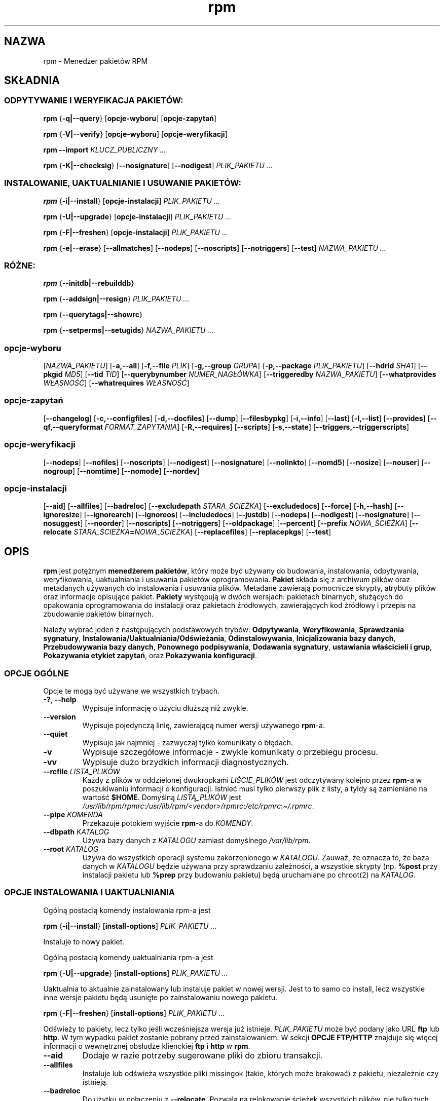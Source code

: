 .\" Automatically generated by Pandoc 2.9.2.1
.\"
.TH "rpm" "8" "9 czerwca 2002" "" ""
.hy
.SH NAZWA
.PP
rpm - Mened\[u017C]er pakiet\['o]w RPM
.SH SK\[/L]ADNIA
.SS ODPYTYWANIE I WERYFIKACJA PAKIET\['O]W:
.PP
\f[B]rpm\f[R] {\f[B]-q|--query\f[R]} [\f[B]opcje-wyboru\f[R]]
[\f[B]opcje-zapyta\[u0144]\f[R]]
.PP
\f[B]rpm\f[R] {\f[B]-V|--verify\f[R]} [\f[B]opcje-wyboru\f[R]]
[\f[B]opcje-weryfikacji\f[R]]
.PP
\f[B]rpm\f[R] \f[B]--import\f[R] \f[I]KLUCZ_PUBLICZNY ...\f[R]
.PP
\f[B]rpm\f[R] {\f[B]-K|--checksig\f[R]} [\f[B]--nosignature\f[R]]
[\f[B]--nodigest\f[R]] \f[I]PLIK_PAKIETU ...\f[R]
.SS INSTALOWANIE, UAKTUALNIANIE I USUWANIE PAKIET\['O]W:
.PP
\f[B]rpm\f[R] {\f[B]-i|--install\f[R]} [\f[B]opcje-instalacji\f[R]]
\f[I]PLIK_PAKIETU ...\f[R]
.PP
\f[B]rpm\f[R] {\f[B]-U|--upgrade\f[R]} [\f[B]opcje-instalacji\f[R]]
\f[I]PLIK_PAKIETU ...\f[R]
.PP
\f[B]rpm\f[R] {\f[B]-F|--freshen\f[R]} [\f[B]opcje-instalacji\f[R]]
\f[I]PLIK_PAKIETU ...\f[R]
.PP
\f[B]rpm\f[R] {\f[B]-e|--erase\f[R]} [\f[B]--allmatches\f[R]]
[\f[B]--nodeps\f[R]] [\f[B]--noscripts\f[R]] [\f[B]--notriggers\f[R]]
[\f[B]--test\f[R]] \f[I]NAZWA_PAKIETU ...\f[R]
.SS R\['O]\[u017B]NE:
.PP
\f[B]rpm\f[R] {\f[B]--initdb|--rebuilddb\f[R]}
.PP
\f[B]rpm\f[R] {\f[B]--addsign|--resign\f[R]} \f[I]PLIK_PAKIETU ...\f[R]
.PP
\f[B]rpm\f[R] {\f[B]--querytags|--showrc\f[R]}
.PP
\f[B]rpm\f[R] {\f[B]--setperms|--setugids\f[R]} \f[I]NAZWA_PAKIETU
\&...\f[R]
.SS opcje-wyboru
.PP
[\f[I]NAZWA_PAKIETU\f[R]] [\f[B]-a,--all\f[R]] [\f[B]-f,--file
\f[R]\f[I]PLIK\f[R]] [\f[B]-g,--group \f[R]\f[I]GRUPA\f[R]]
{\f[B]-p,--package \f[R]\f[I]PLIK_PAKIETU\f[R]] [\f[B]--hdrid
\f[R]\f[I]SHA1\f[R]] [\f[B]--pkgid \f[R]\f[I]MD5\f[R]] [\f[B]--tid
\f[R]\f[I]TID\f[R]] [\f[B]--querybynumber
\f[R]\f[I]NUMER_NAG\[/L]\['O]WKA\f[R]] [\f[B]--triggeredby
\f[R]\f[I]NAZWA_PAKIETU\f[R]] [\f[B]--whatprovides
\f[R]\f[I]W\[/L]ASNO\[u015A]\['C]\f[R]] [\f[B]--whatrequires
\f[R]\f[I]W\[/L]ASNO\[u015A]\['C]\f[R]]
.SS opcje-zapyta\[u0144]
.PP
[\f[B]--changelog\f[R]] [\f[B]-c,--configfiles\f[R]]
[\f[B]-d,--docfiles\f[R]] [\f[B]--dump\f[R]] [\f[B]--filesbypkg\f[R]]
[\f[B]-i,--info\f[R]] [\f[B]--last\f[R]] [\f[B]-l,--list\f[R]]
[\f[B]--provides\f[R]] [\f[B]--qf,--queryformat
\f[R]\f[I]FORMAT_ZAPYTANIA\f[R]] [\f[B]-R,--requires\f[R]]
[\f[B]--scripts\f[R]] [\f[B]-s,--state\f[R]]
[\f[B]--triggers,--triggerscripts\f[R]]
.SS opcje-weryfikacji
.PP
[\f[B]--nodeps\f[R]] [\f[B]--nofiles\f[R]] [\f[B]--noscripts\f[R]]
[\f[B]--nodigest\f[R]] [\f[B]--nosignature\f[R]] [\f[B]--nolinkto\f[R]]
[\f[B]--nomd5\f[R]] [\f[B]--nosize\f[R]] [\f[B]--nouser\f[R]]
[\f[B]--nogroup\f[R]] [\f[B]--nomtime\f[R]] [\f[B]--nomode\f[R]]
[\f[B]--nordev\f[R]]
.SS opcje-instalacji
.PP
[\f[B]--aid\f[R]] [\f[B]--allfiles\f[R]] [\f[B]--badreloc\f[R]]
[\f[B]--excludepath \f[R]\f[I]STARA_\[u015A]CIE\[u017B]KA\f[R]]
[\f[B]--excludedocs\f[R]] [\f[B]--force\f[R]] [\f[B]-h,--hash\f[R]]
[\f[B]--ignoresize\f[R]] [\f[B]--ignorearch\f[R]] [\f[B]--ignoreos\f[R]]
[\f[B]--includedocs\f[R]] [\f[B]--justdb\f[R]] [\f[B]--nodeps\f[R]]
[\f[B]--nodigest\f[R]] [\f[B]--nosignature\f[R]] [\f[B]--nosuggest\f[R]]
[\f[B]--noorder\f[R]] [\f[B]--noscripts\f[R]] [\f[B]--notriggers\f[R]]
[\f[B]--oldpackage\f[R]] [\f[B]--percent\f[R]] [\f[B]--prefix
\f[R]\f[I]NOWA_\[u015A]CIE\[u017B]KA\f[R]] [\f[B]--relocate
\f[R]\f[I]STARA_\[u015A]CIE\[u017B]KA\f[R]\f[B]=\f[R]\f[I]NOWA_\[u015A]CIE\[u017B]KA\f[R]]
[\f[B]--replacefiles\f[R]] [\f[B]--replacepkgs\f[R]] [\f[B]--test\f[R]]
.SH OPIS
.PP
\f[B]rpm\f[R] jest pot\[u0119]\[u017C]nym \f[B]mened\[u017C]erem
pakiet\['o]w\f[R], kt\['o]ry mo\[u017C]e by\['c] u\[u017C]ywany do
budowania, instalowania, odpytywania, weryfikowania, uaktualniania i
usuwania pakiet\['o]w oprogramowania.
\f[B]Pakiet\f[R] sk\[/l]ada si\[u0119] z archiwum plik\['o]w oraz
metadanych u\[u017C]ywanych do instalowania i usuwania plik\['o]w.
Metadane zawieraj\[u0105] pomocnicze skrypty, atrybuty plik\['o]w oraz
informacje opisuj\[u0105]ce pakiet.
\f[B]Pakiety\f[R] wyst\[u0119]puj\[u0105] w dw\['o]ch wersjach:
pakietach binarnych, s\[/l]u\[u017C]\[u0105]cych do opakowania
oprogramowania do instalacji oraz pakietach \[u017A]r\['o]d\[/l]owych,
zawieraj\[u0105]cych kod \[u017A]r\['o]d\[/l]owy i przepis na zbudowanie
pakiet\['o]w binarnych.
.PP
Nale\[u017C]y wybra\['c] jeden z nast\[u0119]puj\[u0105]cych
podstawowych tryb\['o]w: \f[B]Odpytywania\f[R], \f[B]Weryfikowania\f[R],
\f[B]Sprawdzania sygnatury\f[R],
\f[B]Instalowania/Uaktualniania/Od\[u015B]wie\[u017C]ania\f[R],
\f[B]Odinstalowywania\f[R], \f[B]Inicjalizowania bazy danych\f[R],
\f[B]Przebudowywania bazy danych\f[R], \f[B]Ponownego podpisywania\f[R],
\f[B]Dodawania sygnatury\f[R], \f[B]ustawiania w\[/l]a\[u015B]cicieli i
grup\f[R], \f[B]Pokazywania etykiet zapyta\[u0144]\f[R], oraz
\f[B]Pokazywania konfiguracji\f[R].
.SS OPCJE OG\['O]LNE
.PP
Opcje te mog\[u0105] by\['c] u\[u017C]ywane we wszystkich trybach.
.TP
\f[B]-?\f[R], \f[B]--help\f[R]
Wypisuje informacj\[u0119] o u\[u017C]yciu d\[/l]u\[u017C]sz\[u0105]
ni\[u017C] zwykle.
.TP
\f[B]--version\f[R]
Wypisuje pojedyncz\[u0105] lini\[u0119], zawieraj\[u0105]c\[u0105] numer
wersji u\[u017C]ywanego \f[B]rpm\f[R]-a.
.TP
\f[B]--quiet\f[R]
Wypisuje jak najmniej - zazwyczaj tylko komunikaty o b\[/l]\[u0119]dach.
.TP
\f[B]-v\f[R]
Wypisuje szczeg\['o]\[/l]owe informacje - zwykle komunikaty o przebiegu
procesu.
.TP
\f[B]-vv\f[R]
Wypisuje du\[u017C]o brzydkich informacji diagnostycznych.
.TP
\f[B]--rcfile \f[R]\f[I]LISTA_PLIK\['O]W\f[R]
Ka\[u017C]dy z plik\['o]w w oddzielonej dwukropkami
\f[I]LI\[u015A]CIE_PLIK\['O]W\f[R] jest odczytywany kolejno przez
\f[B]rpm\f[R]-a w poszukiwaniu informacji o konfiguracji.
Istnie\['c] musi tylko pierwszy plik z listy, a tyldy s\[u0105]
zamieniane na warto\[u015B]\['c] \f[B]$HOME\f[R].
Domy\[u015B]ln\[u0105] \f[I]LIST\[u0104]_PLIK\['O]W\f[R] jest
\f[I]/usr/lib/rpm/rpmrc\f[R]:\f[I]/usr/lib/rpm/<vendor>/rpmrc\f[R]:\f[I]/etc/rpmrc\f[R]:\f[I]\[ti]/.rpmrc\f[R].
.TP
\f[B]--pipe \f[R]\f[I]KOMENDA\f[R]
Przekazuje potokiem wyj\[u015B]cie \f[B]rpm\f[R]-a do \f[I]KOMENDY\f[R].
.TP
\f[B]--dbpath \f[R]\f[I]KATALOG\f[R]
U\[u017C]ywa bazy danych z \f[I]KATALOGU\f[R] zamiast domy\[u015B]lnego
\f[I]/var/lib/rpm\f[R].
.TP
\f[B]--root \f[R]\f[I]KATALOG\f[R]
U\[u017C]ywa do wszystkich operacji systemu zakorzenionego w
\f[I]KATALOGU\f[R].
Zauwa\[u017C], \[u017C]e oznacza to, \[u017C]e baza danych w
\f[I]KATALOGU\f[R] b\[u0119]dzie u\[u017C]ywana przy sprawdzaniu
zale\[u017C]no\[u015B]ci, a wszystkie skrypty (np.
\f[B]%post\f[R] przy instalacji pakietu lub \f[B]%prep\f[R] przy
budowaniu pakietu) b\[u0119]d\[u0105] uruchamiane po chroot(2) na
\f[I]KATALOG\f[R].
.SS OPCJE INSTALOWANIA I UAKTUALNIANIA
.PP
Og\['o]ln\[u0105] postaci\[u0105] komendy instalowania rpm-a jest
.PP
\f[B]rpm\f[R] {\f[B]-i|--install\f[R]} [\f[B]install-options\f[R]]
\f[I]PLIK_PAKIETU ...\f[R]
.PP
Instaluje to nowy pakiet.
.PP
Og\['o]ln\[u0105] postaci\[u0105] komendy uaktualniania rpm-a jest
.PP
\f[B]rpm\f[R] {\f[B]-U|--upgrade\f[R]} [\f[B]install-options\f[R]]
\f[I]PLIK_PAKIETU ...\f[R]
.PP
Uaktualnia to aktualnie zainstalowany lub instaluje pakiet w nowej
wersji.
Jest to to samo co install, lecz wszystkie inne wersje pakietu
b\[u0119]d\[u0105] usuni\[u0119]te po zainstalowaniu nowego pakietu.
.PP
\f[B]rpm\f[R] {\f[B]-F|--freshen\f[R]} [\f[B]install-options\f[R]]
\f[I]PLIK_PAKIETU ...\f[R]
.PP
Od\[u015B]wie\[u017C]y to pakiety, lecz tylko je\[u015B]li
wcze\[u015B]niejsza wersja ju\[u017C] istnieje.
\f[I]PLIK_PAKIETU\f[R] mo\[u017C]e by\['c] podany jako URL \f[B]ftp\f[R]
lub \f[B]http\f[R].
W tym wypadku pakiet zostanie pobrany przed zainstalowaniem.
W sekcji \f[B]OPCJE FTP/HTTP\f[R] znajduje si\[u0119] wi\[u0119]cej
informacji o wewn\[u0119]trznej obs\[/l]udze klienckiej \f[B]ftp\f[R] i
\f[B]http\f[R] w \f[B]rpm\f[R].
.TP
\f[B]--aid\f[R]
Dodaje w razie potrzeby sugerowane pliki do zbioru transakcji.
.TP
\f[B]--allfiles\f[R]
Instaluje lub od\[u015B]wie\[u017C]a wszystkie pliki missingok (takie,
kt\['o]rych mo\[u017C]e brakowa\['c]) z pakietu, niezale\[u017C]nie czy
istniej\[u0105].
.TP
\f[B]--badreloc\f[R]
Do u\[u017C]ytku w po\[/l]\[u0105]czeniu z \f[B]--relocate\f[R].
Pozwala na relokowanie \[u015B]cie\[u017C]ek wszystkich plik\['o]w, nie
tylko tych, kt\['o]rych \f[I]STARA_\[u015A]CIE\[u017B]KA\f[R] jest na
li\[u015B]cie podpowiedzi dla relokacji w pakiecie binarnym.
.TP
\f[B]--excludepath \f[R]\f[I]STARA_\[u015A]CIE\[u017B]KA\f[R]
Nie instaluje plik\['o]w, kt\['o]rych nazwy rozpoczynaj\[u0105]
si\[u0119] od \f[I]STARA_\[u015A]CIE\[u017B]KA\f[R].
.TP
\f[B]--excludedocs\f[R]
Nie instaluje \[u017C]adnych plik\['o]w, kt\['o]re s\[u0105] zaznaczone
jako dokumentacja (co tyczy si\[u0119] tak\[u017C]e
podr\[u0119]cznik\['o]w man i texinfo).
.TP
\f[B]--force\f[R]
To samo, co u\[u017C]ycie: \f[B]--replacepkgs\f[R],
\f[B]--replacefiles\f[R] i \f[B]--oldpackage\f[R].
.TP
\f[B]-h\f[R], \f[B]--hash\f[R]
Wypisuje 50 znak\['o]w krzy\[u017C]yka, pokazuj\[u0105]c proces
rozpakowywania archiwum.
U\[u017C]ywaj\[u0105]c z \f[B]-v|--verbose\f[R], uzyskasz \[/l]adny
obraz.
.TP
\f[B]--ignoresize\f[R]
Nie sprawdza, czy na zamontowanych systemach plik\['o]w jest
do\[u015B]\['c] miejsca na zainstalowanie tego pakietu.
.TP
\f[B]--ignorearch\f[R]
Umo\[u017C]liwia instalacj\[u0119] lub uaktualnienie nawet w wypadku,
gdy architektury binarnego pakietu i hosta nie odpowiadaj\[u0105] sobie.
.TP
\f[B]--ignoreos\f[R]
Umo\[u017C]liwia instalacj\[u0119] lub uaktualnienie nawet w wypadku,
gdy systemy operacyjne binarnego pakietu i hosta nie odpowiadaj\[u0105]
sobie.
.TP
\f[B]--includedocs\f[R]
Instaluje pliki dokumentacji.
Tak jest domy\[u015B]lnie.
.TP
\f[B]--justdb\f[R]
Od\[u015B]wie\[u017C]a tylko baz\[u0119] danych, a nie system
plik\['o]w.
.TP
\f[B]--nodigest\f[R]
Nie weryfikuje skr\['o]t\['o]w kryptograficznych pakietu ani
nag\[/l]\['o]wka przy odczycie.
.TP
\f[B]--nosignature\f[R]
Nie weryfikuje sygnatur pakietu ani nag\[/l]\['o]wka przy odczycie.
.TP
\f[B]--nodeps\f[R]
Nie dokonuje sprawdzenia zale\[u017C]no\[u015B]ci przed instalowaniem,
lub uaktualnieniem pakietu.
.TP
\f[B]--nosuggest\f[R]
Nie sugeruje pakietu(\['o]w), kt\['o]re dostarczaj\[u0105]
brakuj\[u0105]c\[u0105] zale\[u017C]no\[u015B]\['c].
.TP
\f[B]--noorder\f[R]
Nie porz\[u0105]dkuje pakiet\['o]w do instalacji.
Lista pakiet\['o]w w normalnych wypadkach jest porz\[u0105]dkowana na
nowo, aby spe\[/l]ni\['c] zale\[u017C]no\[u015B]ci.
.TP
\f[B]--noscripts\f[R]
.TP
\f[B]--nopre\f[R]
.TP
\f[B]--nopost\f[R]
.TP
\f[B]--nopreun\f[R]
.TP
\f[B]--nopostun\f[R]
Nie wywo\[/l]uje skrypt\['o]w o podanej nazwie.
Opcja \f[B]--noscripts\f[R] jest r\['o]wnowa\[u017C]na
.PP
\f[B]--nopre\f[R] \f[B]--nopost\f[R] \f[B]--nopreun\f[R]
\f[B]--nopostun\f[R]
.PP
i wy\[/l]\[u0105]cza wykonywanie odpowiadaj\[u0105]cych im skrypt\['o]w
\f[B]%pre\f[R], \f[B]%post\f[R], \f[B]%preun\f[R] oraz
\f[B]%postun\f[R].
.TP
\f[B]--notriggers\f[R]
.TP
\f[B]--notriggerin\f[R]
.TP
\f[B]--notriggerun\f[R]
.TP
\f[B]--notriggerpostun\f[R]
Nie wywo\[/l]uje skrypt\['o]w, kt\['o]re s\[u0105] poci\[u0105]gane
przez instalacj\[u0119] lub usuwanie pakietu.
Opcja \f[B]--notriggers\f[R] jest r\['o]wnowa\[u017C]na
.PP
\f[B]--notriggerin\f[R] \f[B]--notriggerun\f[R]
\f[B]--notriggerpostun\f[R]
.PP
i wy\[/l]\[u0105]cza wykonywanie odpowiadaj\[u0105]cych im skrypt\['o]w
\f[B]%triggerin\f[R], \f[B]%triggerun\f[R] oraz
\f[B]%triggerpostun\f[R].
.TP
\f[B]--oldpackage\f[R]
Zezwala uaktualnianiu na zast\[u0105]pienie nowszego pakietu starszym.
.TP
\f[B]--percent\f[R]
Wypisuje procenty podczas rozpakowywania plik\['o]w z archiwum.
Jest to zrobione w celu u\[/l]atwienia wywo\[/l]ywania pm-a z innych
narz\[u0119]dzi.
.TP
\f[B]--prefix \f[R]\f[I]NOWA_\[u015A]CIE\[u017B]KA\f[R]
Dla pakiet\['o]w relokowalnych t\[/l]umaczy wszystkie
\[u015B]cie\[u017C]ki plik\['o]w zaczynaj\[u0105]ce si\[u0119] od
prefiksu instalacji w podpowiedziach dla relokacji na
OW\[u0104]_\[u015A]CIE\[u017B]K\[u0118].
.TP
\f[B]--relocate \f[R]\f[I]STARA_\[u015A]CIE\[u017B]KA\f[R]\f[B]=\f[R]\f[I]NOWA_\[u015A]CIE\[u017B]KA\f[R]
Dla pakiet\['o]w relokowalnych t\[/l]umaczy wszystkie
\[u015B]cie\[u017C]ki plik\['o]w zaczynaj\[u0105]ce si\[u0119] od
\f[I]STAREJ_\[u015A]CIE\[u017B]KI\f[R] w podpowiedziach dla relokacji na
\f[I]NOW\[u0104]_\[u015A]CIE\[u017B]K\[u0118]\f[R].
Ta opcja mo\[u017C]e u\[u017C]ywana wiele razy, je\[u015B]li ma by\['c]
zrelokowane kilka r\['o]\[u017C]nych
\f[I]STARYCH_\[u015A]CIE\[u017B]EK\f[R].
.TP
\f[B]--replacefiles\f[R]
Instaluje pakiety nawet je\[u015B]li zast\[u0119]puj\[u0105] one pliki z
innych, ju\[u017C] zainstalowanych pakiet\['o]w.
.TP
\f[B]--replacepkgs\f[R]
Instaluje pakiety nawet je\[u015B]li niekt\['o]re z nich s\[u0105]
ju\[u017C] zainstalowane na tym systemie.
.TP
Nie instaluje pakietu, po prostu sprawdza i raportuje potencjalne
konflikty.
.SS OPCJE USUWANIA
.PP
Og\['o]ln\[u0105] postaci\[u0105] komendy usuwania rpm-a jest
.PP
\f[B]rpm\f[R] {\f[B]-e|--erase\f[R]} [\f[B]--allmatches\f[R]]
[\f[B]--nodeps\f[R]] [\f[B]--noscripts\f[R]] [\f[B]--notriggers\f[R]]
[\f[B]--test\f[R]] \f[I]NAZWA_PAKIETU ...\f[R]
.PP
Mo\[u017C]na u\[u017C]y\['c] nast\[u0119]puj\[u0105]cych opcji:
.TP
\f[B]--allmatches\f[R]
Usunie wszystkie wersje pakietu, kt\['o]re odpowiadaj\[u0105]
\f[I]<NAZWIE_PAKIETU\f[R].
Normalnie wy\[u015B]wietlany jest b\[/l]\[u0105]d, gdy nazwa ta
odpowiada wielu pakietom.
.TP
\f[B]--nodeps\f[R]
Nie sprawdza zale\[u017C]no\[u015B]ci przed odinstalowaniem.
.TP
\f[B]--noscripts\f[R]
.TP
\f[B]--nopreun\f[R]
.TP
\f[B]--nopostun\f[R]
Nie wywo\[/l]uje skrypt\['o]w o podanej nazwie.
Opcja \f[B]--noscripts\f[R] przy usuwaniu pakiet\['o]w jest
r\['o]wnowa\[u017C]na
.PP
\f[B]--nopreun\f[R] \f[B]--nopostun\f[R]
.PP
i wy\[/l]\[u0105]cza wykonywanie odpowiadaj\[u0105]cych im skrypt\['o]w
\f[B]%preun\f[R] oraz \f[B]%postun\f[R].
.TP
\f[B]--notriggers\f[R]
.TP
\f[B]--notriggerun\f[R]
.TP
\f[B]--notriggerpostun\f[R]
Nie wywo\[/l]uje skrypt\['o]w, kt\['o]re s\[u0105] poci\[u0105]gane
przez usuni\[u0119]cie pakietu.
Opcja \f[B]--notriggers\f[R] jest r\['o]wnowa\[u017C]na
.PP
\f[B]--notriggerun\f[R] \f[B]--notriggerpostun\f[R]
.PP
i wy\[/l]\[u0105]cza wykonywanie odpowiadaj\[u0105]cych im skrypt\['o]w
\f[B]%triggerun\f[R] oraz \f[B]%triggerpostun\f[R].
.TP
\f[B]--test\f[R]
Nie odinstalowuje niczego naprawd\[u0119], przechodzi tylko przez
kolejne etapy.
Przydatne w po\[/l]\[u0105]czeniu z opcj\[u0105] \f[B]-vv\f[R] w celach
diagnostycznych.
.SS OPCJE ZAPYTA\[u0143]
.PP
Og\['o]ln\[u0105] postaci\[u0105] komendy zapytania rpm-a jest
.PP
\f[B]rpm\f[R] {\f[B]-q|--query\f[R]} [\f[B]opcje-wyboru\f[R]]
[\f[B]opcje-zapyta\[u0144]\f[R]]
.PP
Mo\[u017C]na poda\['c] format, w jakim powinna zosta\['c] wypisywana
informacja o pakiecie.
Aby tego dokona\['c], u\[u017C]yj opcji
.PP
\f[B]--qf|--queryformat\f[R] \f[I]FORMAT_ZAPYTANIA\f[R]
.PP
z do\[/l]\[u0105]czonym \[/l]a\[u0144]cuchem formatuj\[u0105]cym
\f[I]FORMAT_ZAPYTANIA\f[R].
Formaty zapyta\[u0144] s\[u0105] zmodyfikowanymi wersjami standardowego
formatowania \f[B]printf(3)\f[R].
Format jest z\[/l]o\[u017C]ony ze statycznych \[/l]a\[u0144]cuch\['o]w
(kt\['o]re mog\[u0105] zawiera\['c] standardowe znaki specjalne C - dla
nowych linii, tabulacji itp.) oraz formatek typu, podobnych do tych z
\f[B]printf(3)\f[R].
Poniewa\[u017C] \f[B]rpm\f[R] ju\[u017C] zna typ do wypisania,
specyfikacja typu jest pomijana.
W jej miejsce wchodzi nazwa etykiety wypisywanego nag\[/l]\['o]wka,
uj\[u0119]ta w znaki \f[B]{}\f[R].
Nazwy etykiet nie s\[u0105] wra\[u017C]liwe na wielko\[u015B]\['c]
liter, a pocz\[u0105]tkowa cz\[u0119]\[u015B]\['c] \f[B]RPMTAG_\f[R]
nazwy etykiety mo\[u017C]e by\['c] opuszczona.
.PP
Mo\[u017C]na za\[u017C]\[u0105]da\['c] innych format\['o]w
wyj\[u015B]ciowych przez zako\[u0144]czenie etykiety
\f[B]:\f[R]\f[I]znacznik_typu\f[R].
Obecnie obs\[/l]ugiwane s\[u0105] nast\[u0119]puj\[u0105]ce typy:
.TP
\f[B]:armor\f[R]
Pakuje klucz publiczny w os\[/l]on\[u0119] ASCII.
.TP
\f[B]:base64\f[R]
Koduje dane binarne przy w base64.
.TP
\f[B]:date\f[R]
U\[u017C]ywa formatu \[dq]%c\[dq] strftime(3).
.TP
\f[B]:day\f[R]
U\[u017C]ywa formatu \[dq]%a %b %d %Y\[dq] strftime(3).
.TP
\f[B]:depflags\f[R]
Formatuje flagi zale\[u017C]no\[u015B]ci.
.TP
\f[B]:fflags\f[R]
Formatuje flagi plik\['o]w.
.TP
\f[B]:hex\f[R]
Formatuje szesnastkowo.
.TP
\f[B]:octal\f[R]
Formatuje \['o]semkowo.
.TP
\f[B]:perms\f[R]
Formatuje uprawnienia plik\['o]w.
.TP
\f[B]:shescape\f[R]
Zabezpiecza pojedyncze cudzys\[/l]owy do u\[u017C]ycia w skrypcie.
.TP
\f[B]:triggertype\f[R]
Wy\[u015B]wietla przyrostek skrypt\['o]w poci\[u0105]ganych.
.PP
Na przyk\[/l]ad aby wypisa\['c] tylko nazwy odpytywanych pakiet\['o]w,
mo\[u017C]na u\[u017C]y\['c] jako \[/l]a\[u0144]cucha
formatuj\[u0105]cego samego \f[B]%{NAME}\f[R].
Aby wypisa\['c] nazwy pakiet\['o]w i informacje o dystrybucji w
dw\['o]ch kolumnach, mo\[u017C]na u\[u017C]y\['c]
\f[B]%-30{NAME}%{DISTRIBUTION}\f[R] (Nazwa b\[u0119]dzie w 30 znakowym
okienku, z wyr\['o]wnaniem do lewej - zobacz printf(3) - przyp.
t\[/l]um.)
.PP
\f[B]rpm\f[R] uruchomiony z argumentem \f[B]--querytags\f[R] wypisze
list\[u0119] wszystkich znanych etykiet.
.PP
Istniej\[u0105] dwa podzbiory opcji dla odpytywania: wyb\['o]r pakietu i
wyb\['o]r informacji.
.SS OPCJE WYBORU PAKIETU:
.TP
\f[I]NAZWA_PAKIETU\f[R]
Odpytuje zainstalowany pakiet o nazwie \f[I]NAZWA_PAKIETU\f[R].
.TP
\f[B]-a\f[R], \f[B]--all\f[R]
Odpytuje wszystkie zainstalowane pakiety.
.TP
\f[B]-f\f[R], \f[B]--file \f[R]\f[I]PLIK\f[R]
Odpytuje pakiet b\[u0119]d\[u0105]cy w\[/l]a\[u015B]cicielem
\f[I]PLIKU\f[R].
.TP
\f[B]-g\f[R], \f[B]--group \f[R]\f[I]GRUPA\f[R]
Odpytuje pakiety o grupie \f[I]GRUPA\f[R].
.TP
\f[B]-p\f[R], \f[B]--package \f[R]\f[I]PLIK_PAKIETU\f[R]
Odpytuje (nie zainstalowany) pakiet \f[I]PLIK_PAKIETU\f[R].
Plik ten mo\[u017C]e by\['c] podany jako URL w stylu \f[B]ftp\f[R] lub
\f[B]http\f[R].
W takiej sytuacji, przed odpytaniem plik zostanie pobrany.
W sekcji \f[B]OPCJE FTP/HTTP\f[R] znajduje si\[u0119] wi\[u0119]cej
informacji o wewn\[u0119]trznej obs\[/l]udze klienckiej \f[B]ftp\f[R] i
\f[B]http\f[R] w \f[B]rpm\f[R]-ie.
Argumenty \f[I]PLIK_PAKIETU\f[R] nie b\[u0119]d\[u0105]ce pakietami
binarnymi s\[u0105] interpretowane jako pliki manifest w formacie ASCII.
Dopuszczalne s\[u0105] komentarze zaczynaj\[u0105]ce si\[u0119] od
\[aq]#\[aq], a ka\[u017C]da linia pliku manifest mo\[u017C]e
zawiera\['c] oddzielone odst\[u0119]pami wyra\[u017C]enia glob,
w\[/l]\[u0105]cznie z URL-ami ze zdalnymi wyra\[u017C]eniami glob,
kt\['o]re b\[u0119]d\[u0105] rozwijane na \[u015B]cie\[u017C]ki
podstawiane w miejsce pliku manifest jako dodatkowe
\f[I]PLIKI_PAKIETU\f[R] do odpytania.
.TP
\f[B]--pkgid\f[R]\f[I]MD5\f[R]
Odpytuje pakiet zawieraj\[u0105]cy podany identyfikator pakietu,
b\[u0119]d\[u0105]cy skr\['o]tem \f[I]MD5\f[R] po\[/l]\[u0105]czonego
nag\[/l]\['o]wka i zawarto\[u015B]ci danych.
.TP
\f[B]--querybynumber \f[R]\f[I]NUMBER_NAG\[/L]\['O]WKA\f[R]
Odpytuje bezpo\[u015B]rednio wpis z bazy o tym
\f[I]NUMERZE_NAG\[/L]\['O]WKA\f[R]; przydatne tylko do diagnostyki.
.TP
\f[B]--specfile \f[R]\f[I]PLIK_SPEC\f[R]
Przetwarza i odpytuje \f[I]PLIK_SPEC\f[R] tak, jakby by\[/l] pakietem.
Chocia\[u017C] nie jest dost\[u0119]pna ca\[/l]a informacja (np.
lista plik\['o]w), to ten typ zapyta\[u0144] umo\[u017C]liwia
u\[u017C]ywanie rpm-a do wyci\[u0105]gania informacji z plik\['o]w spec
bez potrzeby pisania specyficznego parsera.
.TP
\f[B]--tid \f[R]\f[I]TID\f[R]
Odpytuje pakiet(y) o podanym identyfikatorze transakcji \f[I]TID\f[R].
Aktualnie jako identyfikator u\[u017C]ywany jest uniksowy znacznik czasu
(timestamp).
Wszystkie pakiety instalowane lub usuwane w pojedynczej transakcji
maj\[u0105] wsp\['o]lny identyfikator.
.TP
\f[B]--triggeredby \f[R]\f[I]NAZWA_PAKIETU\f[R]
Odpytuje pakiety, kt\['o]re s\[u0105] poci\[u0105]gni\[u0119]te przez
pakiety \f[I]NAZWA_PAKIETU\f[R].
.TP
\f[B]--whatprovides \f[R]\f[I]W\[/L]ASNO\[u015A]\['C]\f[R]
Odpytuje wszystkie pakiety udost\[u0119]pniaj\[u0105]ce podan\[u0105]
\f[I]W\[/L]ASNO\[u015A]\['C]\f[R].
.TP
\f[B]--whatrequires \f[R]\f[I]W\[/L]ASNO\[u015A]\['C]\f[R]
Odpytuje wszystkie pakiety wymagaj\[u0105]ce do poprawnego dzia\[/l]ania
podanej \f[I]W\[/L]ASNO\[u015A]CI\f[R].
.SS OPCJE ZAPYTANIA PAKIETU:
.TP
\f[B]--changelog\f[R]
Wy\[u015B]wietla informacje o zmianach dla tego pakietu.
.TP
\f[B]-c\f[R], \f[B]--configfiles\f[R]
Listuje tylko pliki konfiguracyjne (wymusza \f[B]-l\f[R]).
.TP
\f[B]-d\f[R], \f[B]--docfiles\f[R]
Listuje tylko pliki dokumentacji (wymusza \f[B]-l\f[R]).
.TP
\f[B]--dump\f[R]
Wyrzuca informacje o pliku w nast\[u0119]puj\[u0105]cy spos\['o]b:
.RS
.IP
.nf
\f[C]
\[u015B]cie\[u017C]ka rozmiar czas_mod suma_md5 prawa w\[/l]a\[u015B]ciciel grupa konfig dokum rdev symlink
\f[R]
.fi
.RE
.PP
Ta opcja musi by\['c] u\[u017C]yta z przynajmniej jednym z \f[B]-l\f[R],
\f[B]-c\f[R], \f[B]-d\f[R].
\f[B]--filesbypkg\f[R] Listuje wszystkie pliki z ka\[u017C]dego z
pakiet\['o]w.
.TP
\f[B]-i\f[R], \f[B]--info\f[R]
Wy\[u015B]wietla informacj\[u0119] o pakiecie zawieraj\[u0105]ce
nazw\[u0119], wersj\[u0119] i opis.
O ile podano \f[B]--queryformat\f[R], to jest on u\[u017C]ywany.
.TP
\f[B]--last\f[R]
Porz\[u0105]dkuje listing pakiet\['o]w podczas instalowania tak,
\[u017C]e ostatnie pakiety s\[u0105] na g\['o]rze.
.TP
\f[B]-l\f[R], \f[B]--list\f[R]
Listuje pliki z pakietu.
.TP
\f[B]--provides\f[R]
Listuje w\[/l]a\[u015B]ciwo\[u015B]ci, kt\['o]re udost\[u0119]pnia
pakiet.
.TP
\f[B]-R\f[R], \f[B]--requires\f[R]
Listuje pakiety, od kt\['o]rych zale\[u017C]y ten pakiet.
.TP
\f[B]--scripts\f[R]
Listuje specyficzne dla pakietu skrypty, kt\['o]re s\[u0105]
u\[u017C]ywane jako cz\[u0119]\[u015B]\['c] procesu instalowania i
odinstalowywania.
.TP
\f[B]-s\f[R], \f[B]--state\f[R]
Wy\[u015B]wietla \f[I]stany\f[R] plik\['o]w w pakiecie (wymusza
\f[B]-l\f[R]).
Stan ka\[u017C]dego pliku mo\[u017C]e by\['c] jednym z
\f[I]normalny\f[R], \f[I]niezainstalowany\f[R] lub
\f[I]zast\[u0105]piony\f[R].
.TP
\f[B]--triggers\f[R], \f[B]--triggerscripts\f[R]
Wy\[u015B]wietla skrypty wywo\[/l]ywane przez inne pakiety (triggery)
zawarte w pakiecie.
.SS OPCJE WERYFIKACJI
.PP
Og\['o]ln\[u0105] postaci\[u0105] komendy weryfikacji rpm-a jest
.PP
\f[B]rpm\f[R] {\f[B]-V|--verify\f[R]} [\f[B]opcje-wyboru\f[R]]
[\f[B]opcje-weryfikacji\f[R]]
.PP
Weryfikowanie pakietu por\['o]wnuje informacje o zainstalowanych plikach
w pakiecie z informacj\[u0105] o plikach pobran\[u0105] z oryginalnego
pakietu, zapisanego w bazie rpm-a.
W\[u015B]r\['o]d innych rzeczy, por\['o]wnywane s\[u0105] rozmiary, sumy
MD5, prawa, typ, w\[/l]a\[u015B]ciciel i grupa ka\[u017C]dego pliku.
Wszystkie niezgodno\[u015B]ci s\[u0105] natychmiast wy\[u015B]wietlane.
Pliki, kt\['o]re nie by\[/l]y zainstalowane z pakietu, jak na
przyk\[/l]ad dokumentacja przy instalacji z opcj\[u0105]
\[dq]\f[B]--excludedocs\f[R]\[dq], s\[u0105] po cichu ignorowane.
.PP
Opcje wyboru pakiet\['o]w s\[u0105] takie same jak dla odpytywania
pakiet\['o]w (w\[/l]\[u0105]cznie z plikami manifest jako argumentami).
Inne opcje unikalne dla trybu weryfikacji to:
.TP
\f[B]--nodeps\f[R]
Nie weryfikuje zale\[u017C]no\[u015B]ci pakiet\['o]w.
.TP
\f[B]--nodigest\f[R]
Nie weryfikuje skr\['o]t\['o]w kryptograficznych nag\[/l]\['o]wka ani
pakietu.
.TP
\f[B]--nofiles\f[R]
Nie weryfikuje \[u017C]adnych atrybut\['o]w plik\['o]w pakietu przy
odczycie.
.TP
\f[B]--noscripts\f[R]
Nie wykonuje skrypt\['o]w \f[B]%verifyscript\f[R] (nawet je\[u015B]li
s\[u0105]).
.TP
\f[B]--nosignature\f[R]
Nie weryfikuje sygnatur pakietu ani nag\[/l]\['o]wka przy odczycie.
.TP
\f[B]--nolinkto\f[R]
.TP
\f[B]--nomd5\f[R]
.TP
\f[B]--nosize\f[R]
.TP
\f[B]--nouser\f[R]
.TP
\f[B]--nogroup\f[R]
.TP
\f[B]--nomtime\f[R]
.TP
\f[B]--nomode\f[R]
.TP
\f[B]--nordev\f[R]
Nie weryfikuje odpowiednich atrybut\['o]w plik\['o]w.
.PP
Format wyj\[u015B]cia to \[/l]a\[u0144]cuch 9 znak\['o]w, z
mo\[u017C]liwym znacznikiem atrybutu:
.IP
.nf
\f[C]
c %config plik konfiguracyjny.
d %doc plik dokumentacji.
g %ghost plik nie istniej\[u0105]cy (nie do\[/l]\[u0105]czony do danych pakietu).
l %license plik licencji.
r %readme plik przeczytaj-to.
\f[R]
.fi
.PP
z nag\[/l]\['o]wka pakietu, zako\[u0144]czonych nazw\[u0105] pliku.
Ka\[u017C]dy z 9 znak\['o]w oznacza wynik por\['o]wnania jednego
atrybutu pliku z warto\[u015B]ci\[u0105] atrybutu zapisan\[u0105] w
bazie danych.
Pojedyncza \[dq]\f[B].\f[R]\[dq] (kropka) oznacza, \[u017C]e test
przeszed\[/l] pomy\[u015B]lnie, natomiast pojedynczy
\[dq]\f[B]?\f[R]\[dq] (znak zapytania) oznacza, \[u017C]e test nie
m\['o]g\[/l] by\['c] przeprowadzony (na przyk\[/l]ad uprawnienia pliku
uniemo\[u017C]liwiaj\[u0105] odczyt).
W pozosta\[/l]ych przypadkach znak oznacza niepowodzenie
odpowiadaj\[u0105]cego mu testu \f[B]--verify\f[R]:
.IP
.nf
\f[C]
S (Size) - rozmiar pliku si\[u0119] r\['o]\[u017C]ni
M (Mode) - tryb (uprawnienia lub typ) pliku si\[u0119] r\['o]\[u017C]ni
5 (MD5) - suma MD5 si\[u0119] r\['o]\[u017C]ni
D (Device) - numery g\[/l]\['o]wny/poboczny urz\[u0105]dzenia si\[u0119] nie zgadzaj\[u0105]
L (Link) - \[u015B]cie\[u017C]ka dowi\[u0105]zania si\[u0119] nie zgadza
U (User) - w\[/l]a\[u015B]ciciel pliku si\[u0119] r\['o]\[u017C]ni
G (Grupa) - grupa pliku si\[u0119] r\['o]\[u017C]ni
T (mTime) - czas modyfikacji pliku si\[u0119] r\['o]\[u017C]ni
\f[R]
.fi
.SS WERYFIKACJA CYFROWEJ SYGNATURY I SKR\['O]TU
.PP
Og\['o]lne postacie komend zwi\[u0105]zanych z sygnaturami cyfrowymi to
.PP
\f[B]rpm\f[R] \f[B]--import\f[R] \f[I]KLUCZ_PUBLICZNY ...\f[R]
.PP
\f[B]rpm\f[R] {\f[B]--checksig\f[R]} [\f[B]--nosignature\f[R]]
[\f[B]--nodigest\f[R]] \f[I]PLIK_PAKIETU ...\f[R]
.PP
Opcja \f[B]--checksig\f[R] sprawdza wszystkie skr\['o]ty kryptograficzne
i sygnatury zawarte w \f[I]PLIKU_PAKIETU\f[R], aby zapewni\['c] jego
integralno\[u015B]\['c] i pochodzenie.
Zauwa\[u017C], \[u017C]e sygnatury s\[u0105] teraz weryfikowane przy
ka\[u017C]dym odczycie pakietu, a \f[B]--checksig\f[R] jest przydatne do
zweryfikowania wszystkich skr\['o]t\['o]w i sygnatur zwi\[u0105]zanych z
pakietem.
.PP
Sygnatury cyfrowe nie mog\[u0105] by\['c] zweryfikowane bez klucza
publicznego.
Klucz publiczny w opakowaniu ASCII mo\[u017C]e by\['c] dodany do bazy
\f[B]rpm\f[R]-a przy u\[u017C]yciu \f[B]--import\f[R].
Zaimportowany klucz publiczny jest przechowywany w nag\[/l]\['o]wku, a
zarz\[u0105]dzanie pier\[u015B]cieniem kluczy wykonuje si\[u0119]
dok\[/l]adnie tak samo, jak zarz\[u0105]dzanie pakietami.
Na przyk\[/l]ad, wszystkie aktualnie zaimportowane klucze publiczne
mo\[u017C]na wy\[u015B]wietli\['c] przez:
.PP
\f[B]rpm -qa gpg-pubkey*\f[R]
.PP
Szczeg\['o]\[/l]owe informacje o konkretnym kluczu publicznym po
zaimportowaniu mog\[u0105] by\['c] wy\[u015B]wietlone przez odpytywanie.
Oto informacje o kluczu GPG/DSA Red Hata:
.PP
\f[B]rpm -qi gpg-pubkey-db42a60e\f[R]
.PP
Na koniec, klucze publiczne mog\[u0105] by\['c] usuni\[u0119]te po
zaimportowaniu tak samo jak pakiety.
Oto jak usun\[u0105]\['c] klucz GPG/DSA Red Hata:
.PP
\f[B]rpm -e gpg-pubkey-db42a60e\f[R]
.SS PODPISYWANIE PAKIETU
.PP
\f[B]rpm\f[R] \f[B]--addsign|--resign\f[R] \f[I]PLIK_PAKIETU ...\f[R]
.PP
Obie opcje, \f[B]--addsign\f[R] i \f[B]--resign\f[R] generuj\[u0105] i
umieszczaj\[u0105] nowe sygnatury dla ka\[u017C]dego podanego pakietu
\f[I]PLIK_PAKIETU\f[R], zast\[u0119]puj\[u0105]c wszystkie
istniej\[u0105]ce sygnatury.
Dwie opcje istniej\[u0105] z przyczyn historycznych, aktualnie nie ma
r\['o]\[u017C]nic w ich zachowaniu.
.SS U\[u017B]YWANIE GPG TO PODPISYWANIA PAKIET\['O]W
.PP
Aby podpisa\['c] pakiety przy u\[u017C]yciu GPG, \f[B]rpm\f[R] musi
by\['c] skonfigurowany, aby m\['o]g\[/l] uruchamia\['c] GPG i
odnale\[u017A]\['c] pier\[u015B]cie\[u0144] kluczy z odpowiednimi
kluczami.
Domy\[u015B]lnie \f[B]rpm\f[R] u\[u017C]ywa przy szukaniu kluczy tych
samych konwencji co GPG, czyli zmiennej \[u015B]rodowiskowej
\f[B]$GNUPGHOME\f[R].
Je\[u015B]li pier\[u015B]cienie kluczy nie s\[u0105] zlokalizowane tam,
gdzie GPG ich oczekuje, trzeba skonfigurowa\['c] makro
\f[B]%_gpg_path\f[R] aby wskazywa\[/l]a na lokalizacj\[u0119]
pier\[u015B]cieni kluczy GPG, kt\['o]re maj\[u0105] by\['c]
u\[u017C]ywane.
.PP
Dla kompatybilno\[u015B]ci ze starszymi wersjami GPG, PGP oraz rpm-a,
powinny by\['c] skonfigurowane tylko pakiety sygnatur OpenPGP V3.
Mog\[u0105] by\['c] u\[u017C]ywane algorytmy weryfikacji DSA lub RSA,
ale DSA jest preferowany.
.PP
Je\[u015B]li chcesz podpisywa\['c] pakiety, kt\['o]re sam tworzysz,
musisz te\[u017C] utworzy\['c] sw\['o]j w\[/l]asny klucz publiczny i
poufny (zobacz podr\[u0119]cznik GPG).
B\[u0119]dziesz te\[u017C] potrzebowa\[/l] skonfigurowa\['c] makra
\f[B]rpm\f[R]-a:
.TP
\f[B]%_gpg_name\f[R]
Nazwa \[dq]u\[u017C]ytkownika\[dq], kt\['o]rego klucz b\[u0119]dzie
u\[u017C]ywany do podpisu.
.PP
Na przyk\[/l]ad, aby u\[u017C]y\['c] GPG do podpisania pakiet\['o]w jako
u\[u017C]ytkownik \f[I]\[dq]John Doe <jdoe\[at]foo.com>\[dq]\f[R] z
pier\[u015B]cieni kluczy zlokalizowanych w \f[B]/etc/rpm/.pgp\f[R], przy
u\[u017C]yciu programu \f[I]/usr/bin/gpg\f[R],
za\[/l]\[u0105]czy\[/l]by\[u015B]
.IP
.nf
\f[C]
%_gpg_path /etc/rpm/.gpg
%_gpg_name John Doe <jdoe\[at]foo.com>
%_gpgbin /usr/bin/gpg
\f[R]
.fi
.PP
w pliku konfiguracji makr.
Do og\['o]lnosystemowej konfiguracji u\[u017C]yj
\f[I]/etc/rpm/macros\f[R], a dla lokalnej \f[I]\[ti]/.rpmmacros\f[R].
.SS OPCJE PRZEBUDOWYWANIA BAZY DANYCH
.PP
Og\['o]lna posta\['c] komendy przebudowywania bazy danych rpm-a to
.PP
\f[B]rpm\f[R] {\f[B]--initdb|--rebuilddb\f[R]} [\f[B]-v\f[R]]
[\f[B]--dbpath \f[R]\f[I]KATALOG\f[R]] [\f[B]--root
\f[R]\f[I]KATALOG\f[R]]
.PP
U\[u017C]yj \f[B]--initdb\f[R] aby utworzy\['c] now\[u0105] baz\[u0119]
danych lub \f[B]--rebuilddb\f[R], aby przebudowa\['c] indeksy bazy
danych z nag\[/l]\['o]wk\['o]w zainstalowanych pakiet\['o]w.
.SS WY\[u015A]WIETLANIE KONFIGURACJI
.PP
Polecenie
.PP
\f[B]rpm\f[R] \f[B]--showrc\f[R]
.PP
pokazuje warto\[u015B]ci, kt\['o]rych \f[B]rpm\f[R] b\[u0119]dzie
u\[u017C]ywa\[/l] dla wszystkich opcji, kt\['o]re s\[u0105] aktualnie
ustawione w plikach konfiguracyjnych \f[I]rpmrc\f[R] oraz
\f[I]macros\f[R].
.SS OPCJE FTP/HTTP
.PP
\f[B]rpm\f[R] mo\[u017C]e dzia\[/l]a\['c] jako klient FTP i/lub HTTP, co
pozwala na odpytywanie lub instalowanie pakiet\['o]w z Internetu.
Pliki pakiet\['o]w do operacji instalacji, uaktualnienia lub odpytania
mog\[u0105] by\['c] podane jako URL w stylu \f[B]ftp\f[R] lub
\f[B]http\f[R]:
.PP
ftp://U\[u017B]YTKOWNIK:HAS\[/L]O\[at]HOST:PORT/\[u015B]cie\[u017C]ka/do/pakietu.rpm
.PP
Je\[u015B]li cz\[u0119]\[u015B]\['c] \f[B]:HAS\[/L]O\f[R] jest
pomini\[u0119]ta, u\[u017C]ytkownik zostanie o nie zapytany
(jednokrotnie na par\[u0119] u\[u017C]ytkownik/host).
Je\[u015B]li pomini\[u0119]to nazw\[u0119] u\[u017C]ytkownika i
has\[/l]o, u\[u017C]ywany jest anonimowy \f[B]ftp\f[R].
We wszystkich przypadkach u\[u017C]ywane s\[u0105] pasywne (PASV)
transfery \f[B]ftp\f[R].
.PP
\f[B]rpm\f[R] zezwala na u\[u017C]ywanie z URL-ami \f[B]ftp\f[R]
nast\[u0119]puj\[u0105]cych opcji:
.TP
\f[B]--ftpproxy \f[R]\f[I]HOST\f[R]
Podany \f[I]HOST\f[R] b\[u0119]dzie u\[u017C]ywany jako proxy dla
wszystkich transfer\['o]w ftp, co umo\[u017C]liwia u\[u017C]ytkownikom
\[u015B]ci\[u0105]ganie danych przez zapory ogniowe, kt\['o]re
u\[u017C]ywaj\[u0105] system\['o]w proxy.
Opcja ta mo\[u017C]e by\['c] te\[u017C] podana przez skonfigurowanie
makra \f[B]%_ftpproxy\f[R].
.TP
\f[B]--ftpport \f[R]\f[I]PORT\f[R]
Numer \f[I]PORTU\f[R] TCP, kt\['o]rego u\[u017C]y\['c] do
po\[/l]\[u0105]czenia ftp na serwerze proxy zamiast portu
domy\[u015B]lnego.
Opcja ta mo\[u017C]e by\['c] te\[u017C] podana przez skonfigurowanie
makra \f[B]%_ftpport\f[R].
.PP
\f[B]rpm\f[R] zezwala na u\[u017C]ywanie z URL-ami \f[B]http\f[R]
nast\[u0119]puj\[u0105]cych opcji:
.TP
\f[B]--httpproxy \f[R]\f[I]HOST\f[R]
Podany \f[I]HOST\f[R] b\[u0119]dzie u\[u017C]ywany jako proxy dla
wszystkich transfer\['o]w \f[B]http\f[R].
Opcja ta mo\[u017C]e by\['c] te\[u017C] podana przez skonfigurowanie
makra \f[B]%_httpproxy\f[R].
.TP
\f[B]--httpport \f[R]\f[I]PORT\f[R]
Numer \f[I]PORTU\f[R] TCP, kt\['o]rego u\[u017C]y\['c] do
po\[/l]\[u0105]czenia \f[B]http\f[R] na serwerze proxy zamiast portu
domy\[u015B]lnego.
Opcja ta mo\[u017C]e by\['c] te\[u017C] podana przez skonfigurowanie
makra \f[B]%_httpport\f[R].
.SH SPRAWY SPADKOWE
.SS Uruchamianie rpmbuild
.PP
Tryby budowania rpm-a znajduj\[u0105] si\[u0119] teraz w programie
\f[I]/usr/bin/rpmbuild\f[R].
Mimo \[u017C]e spadkowa kompatybilno\[u015B]\['c] zapewniona przez
wymienione ni\[u017C]ej aliasy popt jest wystarczaj\[u0105]ca,
kompatybilno\[u015B]\['c] nie jest doskona\[/l]a; dlatego
kompatybilno\[u015B]\['c] trybu budowania poprzez aliasy popt jest
usuwana z rpm-a.
Zainstaluj pakiet \f[B]rpm-build\f[R] i zobacz \f[B]rpmbuild\f[R](8),
gdzie znajduje si\[u0119] dokumentacja wszystkich tryb\['o]w budowania
\f[B]rpm\f[R] poprzednio udokumentowana w niniejszym \f[B]rpm\f[R](8).
.PP
Dodaj nast\[u0119]puj\[u0105]ce linie do \f[I]/etc/popt\f[R],
je\[u015B]li chcesz nadal uruchamia\['c] \f[B]rpmbuild\f[R] z linii
polece\[u0144] \f[B]rpm\f[R]-a:
.IP
.nf
\f[C]
rpm     exec --bp               rpmb -bp
rpm     exec --bc               rpmb -bc
rpm     exec --bi               rpmb -bi
rpm     exec --bl               rpmb -bl
rpm     exec --ba               rpmb -ba
rpm     exec --bb               rpmb -bb
rpm     exec --bs               rpmb -bs 
rpm     exec --tp               rpmb -tp 
rpm     exec --tc               rpmb -tc 
rpm     exec --ti               rpmb -ti 
rpm     exec --tl               rpmb -tl 
rpm     exec --ta               rpmb -ta
rpm     exec --tb               rpmb -tb
rpm     exec --ts               rpmb -ts 
rpm     exec --rebuild          rpmb --rebuild
rpm     exec --recompile        rpmb --recompile
rpm     exec --clean            rpmb --clean
rpm     exec --rmsource         rpmb --rmsource
rpm     exec --rmspec           rpmb --rmspec
rpm     exec --target           rpmb --target
rpm     exec --short-circuit    rpmb --short-circuit
\f[R]
.fi
.SH PLIKI
.SS Konfiguracja rpmrc
.IP
.nf
\f[C]
/usr/lib/rpm/rpmrc
/usr/lib/rpm/<vendor>/rpmrc
/etc/rpmrc
\[ti]/.rpmrc
\f[R]
.fi
.SS Konfiguracja makr
.IP
.nf
\f[C]
/usr/lib/rpm/macros
/usr/lib/rpm/<vendor>/macros
/etc/rpm/macros
\[ti]/.rpmmacros
\f[R]
.fi
.SS Baza danych
.IP
.nf
\f[C]
/var/lib/rpm/Basenames
/var/lib/rpm/Conflictname
/var/lib/rpm/Dirnames
/var/lib/rpm/Filemd5s
/var/lib/rpm/Group
/var/lib/rpm/Installtid
/var/lib/rpm/Name
/var/lib/rpm/Packages
/var/lib/rpm/Providename
/var/lib/rpm/Provideversion
/var/lib/rpm/Pubkeys
/var/lib/rpm/Removed
/var/lib/rpm/Requirename
/var/lib/rpm/Requireversion
/var/lib/rpm/Sha1header
/var/lib/rpm/Sigmd5
/var/lib/rpm/Triggername
\f[R]
.fi
.SS Tymczasowe
.PP
\f[I]/var/tmp/rpm*\f[R]
.SH ZOBACZ TAK\[u017B]E
.IP
.nf
\f[C]
popt(3),
rpm2cpio(8),
rpmbuild(8),
\f[R]
.fi
.PP
\f[B]http://www.rpm.org/ <URL:http://www.rpm.org/>\f[R]
.SH AUTORZY
.IP
.nf
\f[C]
Marc Ewing <marc\[at]redhat.com>
Jeff Johnson <jbj\[at]redhat.com>
Erik Troan <ewt\[at]redhat.com>
\f[R]
.fi

